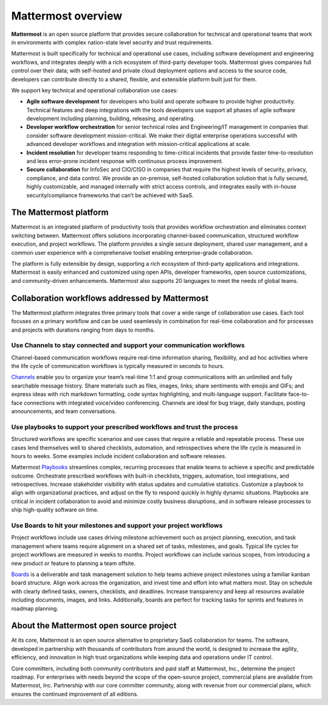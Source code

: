 Mattermost overview
===================

**Mattermost** is an open source platform that provides secure collaboration for technical and operational teams that work in environments with complex nation-state level security and trust requirements.

Mattermost is built specifically for technical and operational use cases, including software development and engineering workflows, and integrates deeply with a rich ecosystem of third-party developer tools. Mattermost gives companies full control over their data; with self-hosted and private cloud deployment options and access to the source code, developers can contribute directly to a shared, flexible, and extensible platform built just for them.

We support key technical and operational collaboration use cases:

- **Agile software development** for developers who build and operate software to provide higher productivity. Technical features and deep integrations with the tools developers use support all phases of agile software development including planning, building, releasing, and operating.

- **Developer workflow orchestration** for senior technical roles and Engineering/IT management in companies that consider software development mission-critical. We make their digital enterprise operations successful with advanced developer workflows and integration with mission-critical applications at scale.

- **Incident resolution** for developer teams responding to time-critical incidents that provide faster time-to-resolution and less error-prone incident response with continuous process improvement.

- **Secure collaboration** for InfoSec and CIO/CISO in companies that require the highest levels of security, privacy, compliance, and data control. We provide an on-premise, self-hosted collaboration solution that is fully secured, highly customizable, and managed internally with strict access controls, and integrates easily with in-house security/compliance frameworks that can’t be achieved with SaaS. 

The Mattermost platform
------------------------

Mattermost is an integrated platform of productivity tools that provides workflow orchestration and eliminates context switching between. Mattermost offers solutions incorporating channel-based communication, structured workflow execution, and project workflows. The platform provides a single secure deployment, shared user management, and a common user experience with a comprehensive toolset enabling enterprise-grade collaboration.

The platform is fully extensible by design, supporting a rich ecosystem of third-party applications and integrations. Mattermost is easily enhanced and customized using open APIs, developer frameworks, open source customizations, and community-driven enhancements. Mattermost also supports 20 languages to meet the needs of global teams.

Collaboration workflows addressed by Mattermost
-----------------------------------------------

The Mattermost platform integrates three primary tools that cover a wide range of collaboration use cases. Each tool focuses on a primary workflow and can be used seamlessly in combination for real-time collaboration and for processes and projects with durations ranging from days to months.

Use Channels to stay connected and support your communication workflows
~~~~~~~~~~~~~~~~~~~~~~~~~~~~~~~~~~~~~~~~~~~~~~~~~~~~~~~~~~~~~~~~~~~~~~~

Channel-based communication workflows require real-time information sharing, flexibility, and ad hoc activities where the life cycle of communication workflows is typically measured in seconds to hours.

`Channels </guides/channels.html>`__ enable you to organize your team’s real-time 1:1 and group communications with an unlimited and fully searchable message history. Share materials such as files, images, links; share sentiments with emojis and GIFs; and express ideas with rich markdown formatting, code syntax highlighting, and multi-language support. Facilitate face-to-face connections with integrated voice/video conferencing. Channels are ideal for bug triage, daily standups, posting announcements, and team conversations.

.. image:: ../images/Channels_Hero.png
   :alt: An example of the Mattermost Channels screen that includes teams, the channel sidebar, an active conversation in the center pane, reply threads in the right-hand pane.

Use playbooks to support your prescribed workflows and trust the process
~~~~~~~~~~~~~~~~~~~~~~~~~~~~~~~~~~~~~~~~~~~~~~~~~~~~~~~~~~~~~~~~~~~~~~~~

Structured workflows are specific scenarios and use cases that require a reliable and repeatable process. These use cases lend themselves well to shared checklists, automation, and retrospectives where the life cycle is measured in hours to weeks. Some examples include incident collaboration and software releases.

Mattermost `Playbooks </guides/playbooks.html>`__ streamlines complex, recurring processes that enable teams to achieve a specific and predictable outcome. Orchestrate prescribed workflows with built-in checklists, triggers, automation, tool integrations, and retrospectives. Increase stakeholder visibility with status updates and cumulative statistics. Customize a playbook to align with organizational practices, and adjust on the fly to respond quickly in highly dynamic situations. Playbooks are critical in incident collaboration to avoid and minimize costly business disruptions, and in software release processes to ship high-quality software on time. 

.. image:: ../images/Playbooks_Hero.png
   :alt: An example of the Mattermost Playbooks screen that includes active run details in the right-hand pane.
   
Use Boards to hit your milestones and support your project workflows
~~~~~~~~~~~~~~~~~~~~~~~~~~~~~~~~~~~~~~~~~~~~~~~~~~~~~~~~~~~~~~~~~~~~

Project workflows include use cases driving milestone achievement such as project planning, execution, and task management where teams require alignment on a shared set of tasks, milestones, and goals. Typical life cycles for project workflows are measured in weeks to months. Project workflows can include various scopes, from introducing a new product or feature to planning a team offsite.

`Boards </guides/boards.html>`__ is a deliverable and task management solution to help teams achieve project milestones using a familiar kanban board structure. Align work across the organization, and invest time and effort into what matters most. Stay on schedule with clearly defined tasks, owners, checklists, and deadlines. Increase transparency and keep all resources available including documents, images, and links. Additionally, boards are perfect for tracking tasks for sprints and features in roadmap planning.

.. image:: ../images/Boards_Hero.png
   :alt: An example of the Mattermost Boards screen that includes a project status board and cards organized by status.

About the Mattermost open source project
-----------------------------------------

At its core, Mattermost is an open source alternative to proprietary SaaS collaboration for teams. The software, developed in partnership with thousands of contributors from around the world, is designed to increase the agility, efficiency, and innovation in high trust organizations while keeping data and operations under IT control.

Core committers, including both community contributors and paid staff at Mattermost, Inc., determine the project roadmap. For enterprises with needs beyond the scope of the open-source project, commercial plans are available from Mattermost, Inc. Partnership with our core committer community, along with revenue from our commercial plans, which ensures the continued improvement of all editions.
